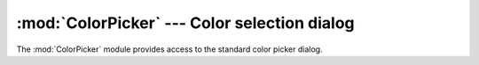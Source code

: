 
:mod:`ColorPicker` --- Color selection dialog
=============================================

.. module:: ColorPicker
   :platform: Mac
   :synopsis: Interface to the standard color selection dialog.
.. moduleauthor:: Just van Rossum <just@letterror.com>
.. sectionauthor:: Fred L. Drake, Jr. <fdrake@acm.org>


The :mod:`ColorPicker` module provides access to the standard color picker
dialog.


.. function:: GetColor(prompt, rgb)

   Show a standard color selection dialog and allow the user to select a color.
   The user is given instruction by the *prompt* string, and the default color is
   set to *rgb*.  *rgb* must be a tuple giving the red, green, and blue components
   of the color. :func:`GetColor` returns a tuple giving the user's selected color
   and a flag indicating whether they accepted the selection of cancelled.

